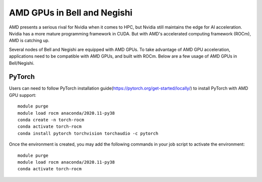 AMD GPUs in Bell and Negishi
==============================

AMD presents a serious rival for Nvidia when it comes to HPC, but Nvidia still maintains the edge for AI acceleration. Nvidia has a more mature programming framework in CUDA. But with AMD's accelerated computing framework (ROCm), AMD is catching up. 

Several nodes of Bell and Negishi are equipped with AMD GPUs. To take advantage of AMD GPU acceleration, applications need to be compatible with AMD GPUs, and built with ROCm. Below are a few usage of AMD GPUs in Bell/Negishi.

PyTorch
#######
Users can need to follow PyTorch installation guide(https://pytorch.org/get-started/locally/) to install PyTorch with AMD GPU support::

        module purge
        module load rocm anaconda/2020.11-py38
        conda create -n torch-rocm
        conda activate torch-rocm
        conda install pytorch torchvision torchaudio -c pytorch

Once the environment is created, you may add the following commands in your job script to activate the environment::

        module purge
        module load rocm anaconda/2020.11-py38
        conda activate torch-rocm


